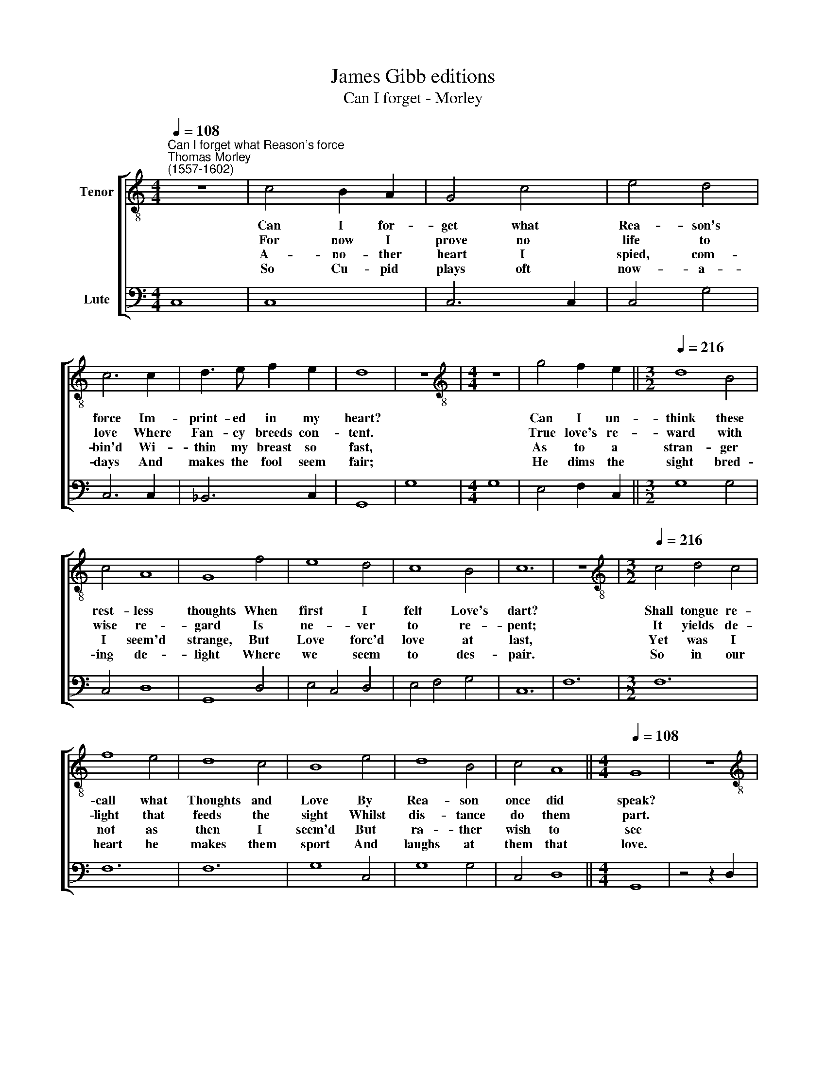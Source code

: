 X:1
T:James Gibb editions
T:Can I forget - Morley
%%score [ 1 2 ]
L:1/8
Q:1/4=108
M:4/4
K:C
V:1 treble-8 nm="Tenor"
V:2 bass nm="Lute"
V:1
"^Can I forget what Reason's force""^Thomas Morley\n(1557-1602)" z8 | c4 B2 A2 | G4 c4 | e4 d4 | %4
w: |Can I for-|get what|Rea- son's|
w: |For now I|prove no|life to|
w: |A- no- ther|heart I|spied, com-|
w: |So Cu- pid|plays oft|now- a-|
 c6 c2 | d3 e f2 e2 | d8 | z8 |[M:4/4][K:treble-8] z8 | g4 f2 e2 ||[M:3/2][Q:1/4=216] d8 B4 | %11
w: force Im-|print- ed in my|heart?|||Can I un-|think these|
w: love Where|Fan- cy breeds con-|tent.|||True love's re-|ward with|
w: bin'd Wi-|thin my breast so|fast,|||As to a|stran- ger|
w: days And|makes the fool seem|fair;|||He dims the|sight bred-|
 c4 A8 | G8 f4 | e8 d4 | c8 B4 | c12 | z12 |[M:3/2][K:treble-8][Q:1/4=216][Q:1/4=216] c4 d4 c4 | %18
w: rest- less|thoughts When|first I|felt Love's|dart?||Shall tongue re-|
w: wise re-|gard Is|ne- ver|to re-|pent;||It yields de-|
w: I seem'd|strange, But|Love forc'd|love at|last,||Yet was I|
w: ing de-|light Where|we seem|to des-|pair.||So in our|
 f8 e4 | d8 c4 | B8 e4 | d8 B4 | c4 A8 ||[M:4/4][Q:1/4=108] G8 | z8 | %25
w: call what|Thoughts and|Love By|Rea- son|once did|speak?||
w: light that|feeds the|sight Whilst|dis- tance|do them|part.||
w: not as|then I|seem'd But|ra- ther|wish to|see||
w: heart he|makes them|sport And|laughs at|them that|love.||
[M:4/4][K:treble-8][Q:1/4=108][Q:1/4=108] z8 | z4 z2 g2 | e2 c2 f4 | e2 d4 c2 | B2 G2 d2 f2 | %30
w: |No,|no, all things|save death wants|force That faith- ful|
w: |Such|food fed me|when I did|see In mine a-|
w: |If|in so full|a har- bour|Love Might con- stant|
w: |Who|for their pain|gets this a-|gain Their love no|
 e4 d4 | c8 | z8 | z8 | z2 g2 e2 c2 | f4 e2 d2- | d2 c2 B2 G2 | A2 c2 c2 B2 | c8 |] %39
w: band to|break,|||No, no, all|things save death|* wants force That|faith- ful band to|break.|
w: no- ther|heart;|||Such food fed|me when I|* did see In|mine an- o- ther|heart.|
w: lodg- ed|be,|||If in so|full a har\-|* bour Love Might|con- stant lodg- ed|be.|
w: li- ing|move,|||Who for their|pain gets this|* a- gain Their|love no li- ing|move.|
V:2
 C,8 | C,8 | C,6 C,2 | C,4 G,4 | C,6 C,2 | _B,,6 C,2 | G,,8 | G,8 |[M:4/4] G,8 | E,4 F,2 C,2 || %10
[M:3/2] G,8 G,4 | C,4 D,8 | G,,8 D,4 | E,4 C,4 D,4 | E,4 F,4 G,4 | C,12 | F,12 |[M:3/2] F,12 | %18
 F,12 | F,12 | G,8 C,4 | G,8 G,4 | C,4 D,8 ||[M:4/4] G,,8 | z4 z2 D,2 |[M:4/4] G,,2 B,,2 A,,4 | %26
 G,,8 | C,2 E,2 D,4 | C,2 B,,4 C,2 | G,,2 G,2 F,2 D,2 | E,3 F, G,4 | C,6 C2 | A,2 F,2 C3 B, | %33
 A,G, A,2 G,2 C2 | B,2 G,2 C,2 E,2 | D,4 C,2 B,,2 | B,,2 C,2 G,2 E,2 | F,2 C,2 G,4 | C,8 |] %39

